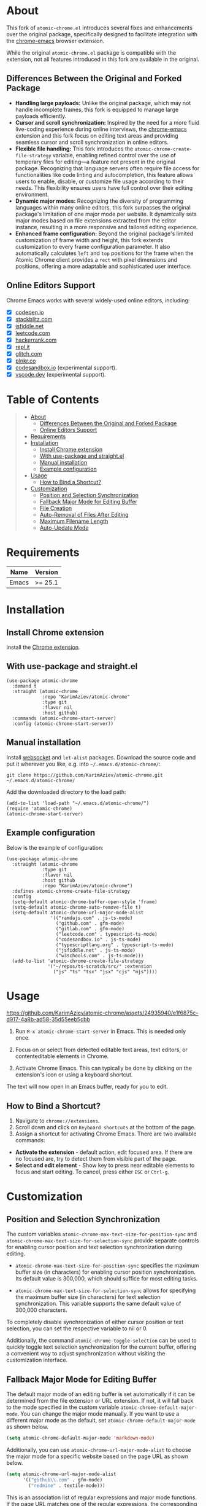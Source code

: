 #+OPTIONS: ^:nil tags:nil num:nil

* About

[[./images/icon.png]]


This fork of =atomic-chrome.el= introduces several fixes and enhancements over the original package, specifically designed to facilitate integration with the [[https://github.com/KarimAziev/chrome-emacs][chrome-emacs]] browser extension.

#+CAPTION: Demo
[[./images/chrome-emacs.gif][./images/chrome-emacs.gif]]


While the original =atomic-chrome.el= package is compatible with the extension, not all features introduced in this fork are available in the original.

** Differences Between the Original and Forked Package
- *Handling large payloads:* Unlike the original package, which may not handle incomplete frames, this fork is equipped to manage large payloads efficiently.
- *Cursor and scroll synchronization:* Inspired by the need for a more fluid live-coding experience during online interviews, the [[https://github.com/KarimAziev/chrome-emacs][chrome-emacs]] extension and this fork focus on editing text areas and providing seamless cursor and scroll synchronization in online editors.
- *Flexible file handling:* This fork introduces the =atomic-chrome-create-file-strategy= variable, enabling refined control over the use of temporary files for editing—a feature not present in the original package. Recognizing that language servers often require file access for functionalities like code linting and autocompletion, this feature allows users to enable, disable, or customize file usage according to their needs. This flexibility ensures users have full control over their editing environment.
- *Dynamic major modes:* Recognizing the diversity of programming languages within many online editors, this fork surpasses the original package's limitation of one major mode per website. It dynamically sets major modes based on file extensions extracted from the editor instance, resulting in a more responsive and tailored editing experience.
- *Enhanced frame configuration:* Beyond the original package's limited customization of frame width and height, this fork extends customization to every frame configuration parameter. It also automatically calculates =left= and =top= positions for the frame when the Atomic Chrome client provides a =rect= with pixel dimensions and positions, offering a more adaptable and sophisticated user interface.


** Online Editors Support

Chrome Emacs works with several widely-used online editors, including:

- ☒ [[https://codepen.io/][codepen.io]]
- ☒ [[https://stackblitz.com/][stackblitz.com]]
- ☒ [[https://jsfiddle.net/][jsfiddle.net]]
- ☒ [[https://leetcode.com/][leetcode.com]]
- ☒ [[https://www.hackerrank.com/][hackerrank.com]]
- ☒ [[https://repl.it/][repl.it]]
- ☒ [[https://glitch.com/][glitch.com]]
- ☒ [[https://plnkr.co/][plnkr.co]]
- ☒ [[https://codesandbox.io/][codesandbox.io]] (experimental support).
- ☒ [[https://vscode.dev][vscode.dev]] (experimental support).


* Table of Contents                                       :TOC_2_gh:QUOTE:
#+BEGIN_QUOTE
- [[#about][About]]
  - [[#differences-between-the-original-and-forked-package][Differences Between the Original and Forked Package]]
  - [[#online-editors-support][Online Editors Support]]
- [[#requirements][Requirements]]
- [[#installation][Installation]]
  - [[#install-chrome-extension][Install Chrome extension]]
  - [[#with-use-package-and-straightel][With use-package and straight.el]]
  - [[#manual-installation][Manual installation]]
  - [[#example-configuration][Example configuration]]
- [[#usage][Usage]]
  - [[#how-to-bind-a-shortcut][How to Bind a Shortcut?]]
- [[#customization][Customization]]
  - [[#position-and-selection-synchronization][Position and Selection Synchronization]]
  - [[#fallback-major-mode-for-editing-buffer][Fallback Major Mode for Editing Buffer]]
  - [[#file-creation][File Creation]]
  - [[#auto-removal-of-files-after-editing][Auto-Removal of Files After Editing]]
  - [[#maximum-filename-length][Maximum Filename Length]]
  - [[#auto-update-mode][Auto-Update Mode]]
#+END_QUOTE

* Requirements

| Name  | Version |
|-------+---------|
| Emacs | >= 25.1 |

* Installation

** Install Chrome extension
Install the [[https://chromewebstore.google.com/detail/chrome-emacs/dabdpcafiblbndpoadckibiaojbdnpjg][Chrome extension]].

** With use-package and straight.el
#+begin_src elisp :eval no
(use-package atomic-chrome
  :demand t
  :straight (atomic-chrome
             :repo "KarimAziev/atomic-chrome"
             :type git
             :flavor nil
             :host github)
  :commands (atomic-chrome-start-server)
  :config (atomic-chrome-start-server))
#+end_src

** Manual installation

Install [[https://github.com/ahyatt/emacs-websocket/tree/main][websocket]] and =let-alist= packages. Download the source code and put it wherever you like, e.g. into =~/.emacs.d/atomic-chrome/=:

#+begin_src shell :eval no
git clone https://github.com/KarimAziev/atomic-chrome.git ~/.emacs.d/atomic-chrome/
#+end_src

Add the downloaded directory to the load path:

#+begin_src elisp :eval no
(add-to-list 'load-path "~/.emacs.d/atomic-chrome/")
(require 'atomic-chrome)
(atomic-chrome-start-server)
#+end_src

** Example configuration

Below is the example of configuration:

#+begin_src elisp
(use-package atomic-chrome
  :straight (atomic-chrome
             :type git
             :flavor nil
             :host github
             :repo "KarimAziev/atomic-chrome")
  :defines atomic-chrome-create-file-strategy
  :config
  (setq-default atomic-chrome-buffer-open-style 'frame)
  (setq-default atomic-chrome-auto-remove-file t)
  (setq-default atomic-chrome-url-major-mode-alist
                '(("ramdajs.com" . js-ts-mode)
                  ("github.com" . gfm-mode)
                  ("gitlab.com" . gfm-mode)
                  ("leetcode.com" . typescript-ts-mode)
                  ("codesandbox.io" . js-ts-mode)
                  ("typescriptlang.org" . typescript-ts-mode)
                  ("jsfiddle.net" . js-ts-mode)
                  ("w3schools.com" . js-ts-mode)))
  (add-to-list 'atomic-chrome-create-file-strategy
               '("~/repos/ts-scratch/src/" :extension
                 ("js" "ts" "tsx" "jsx" "cjs" "mjs"))))
#+end_src

* Usage

https://github.com/KarimAziev/atomic-chrome/assets/24935940/e1f6875c-d917-4a8b-ad58-35d55eeb5cbb

1. Run =M-x atomic-chrome-start-server= in Emacs. This is needed only once.

2. Focus on or select from detected editable text areas, text editors, or contenteditable elements in Chrome.

3. Activate Chrome Emacs. This can typically be done by clicking on the extension's icon or using a keyboard shortcut.

#+CAPTION: Hints
[[./images/hints.png][./images/hints.png]]

The text will now open in an Emacs buffer, ready for you to edit.


** How to Bind a Shortcut?

#+CAPTION: Shortcuts
[[./images/shortcuts.png][./images/shortcuts.png]]

1. Navigate to =chrome://extensions=.
2. Scroll down and click on =Keyboard shortcuts= at the bottom of the page.
3. Assign a shortcut for activating Chrome Emacs. There are two available commands:

- *Activate the extension* - default action, edit focused area. If there are no focused are, try to detect them from visible part of the page.
- *Select and edit element* - Show key to press near editable elements to focus and start editing. To cancel, press either =ESC= or =Ctrl-g=.


* Customization

** Position and Selection Synchronization

The custom variables =atomic-chrome-max-text-size-for-position-sync= and =atomic-chrome-max-text-size-for-selection-sync= provide separate controls for enabling cursor position and text selection synchronization during editing.

- =atomic-chrome-max-text-size-for-position-sync= specifies the maximum buffer size (in characters) for enabling cursor position synchronization. Its default value is 300,000, which should suffice for most editing tasks.

- =atomic-chrome-max-text-size-for-selection-sync= allows for specifying the maximum buffer size (in characters) for text selection synchronization. This variable supports the same default value of 300,000 characters.

To completely disable synchronization of either cursor position or text selection, you can set the respective variable to nil or 0.

Additionally, the command =atomic-chrome-toggle-selection= can be used to quickly toggle text selection synchronization for the current buffer, offering a convenient way to adjust synchronization without visiting the customization interface.

** Fallback Major Mode for Editing Buffer

The default major mode of an editing buffer is set automatically if it can be determined from the file extension or URL extension. If not, it will fall back to the mode specified in the custom variable =atomic-chrome-default-major-mode=. 
You can change the major mode manually. If you want to use a different major mode as the default, set =atomic-chrome-default-major-mode= as shown below.

#+BEGIN_SRC emacs-lisp
(setq atomic-chrome-default-major-mode 'markdown-mode)
#+END_SRC

Additionally, you can use =atomic-chrome-url-major-mode-alist= to choose the major mode for a specific website based on the page URL as shown below.

#+BEGIN_SRC emacs-lisp
(setq atomic-chrome-url-major-mode-alist
      '(("github\\.com" . gfm-mode)
        ("redmine" . textile-mode)))
#+END_SRC

This is an association list of regular expressions and major mode functions. If the page URL matches one of the regular expressions, the corresponding major mode is selected.

#+begin_quote
[!NOTE]

Detected mode will take precedence over =atomic-chrome-url-major-mode-alist= and =atomic-chrome-default-major-mode= , which will be used only if the mode cannot be determined automatically.
#+end_quote

You can select the style for opening the editing buffer with =atomic-chrome-buffer-open-style= as shown below.

#+BEGIN_SRC emacs-lisp
  (setq atomic-chrome-buffer-open-style 'frame)
#+END_SRC

The available values are as follows:

- =full=: Opens in the selected window.
- =split=: Opens in a new window by splitting the selected window (default).
- =frame=: Creates a new frame and a window within it.

The =frame= option is available only when using Emacs on a window system.

If you select =frame=, you can set the width and height of the frame with =atomic-chrome-buffer-frame-width= and =atomic-chrome-buffer-frame-height=, and the rest of the frame parameters can be customized with =atomic-chrome-frame-parameters=.

#+begin_quote
[!TIP]
By default, Atomic Chrome tries to automatically calculate the =left= and =top= positions of the frame based on the position of the textarea in the browser. You can disable this by adding these parameters to =atomic-chrome-frame-parameters=, which take precedence.
#+end_quote

** File Creation

The =atomic-chrome-create-file-strategy= variable controls the approach for creating or managing files when editing content from a browser. It offers flexible configurations—from specifying a fixed directory, using the system's temporary directory, working directly within buffers, to dynamically determining the save location based on the file's extension or its associated URL.

Customize this variable to accommodate different editing scenarios, such as solving coding challenges on LeetCode or editing Markdown files directly from GitHub.

Below are some examples to configure this variable for common use cases.

- *Use System Temporary Directory for All Files*

  Saves all files in the system's temporary directory. =temp-directory= symbolizes this directory.
#+begin_src elisp
  (setq atomic-chrome-create-file-strategy '((temp-directory)))
#+end_src

- *Work Directly in Buffers When No Extension is Recognized*

Opens files without an extension in buffers, avoiding saving them to a directory.
#+begin_src elisp
  (setq atomic-chrome-create-file-strategy '((buffer :extension (nil))))
#+end_src

- *Use a Buffer for Files Without Extension, and System Temporary Directory for All Others*

  Utilizes the system's temporary directory for files with any extension and opens files without an extension in buffers.
#+begin_src elisp
  (setq atomic-chrome-create-file-strategy '((temp-directory) (buffer :extension (nil))))
#+end_src

- *Redirect Files From GitHub and GitLab to a Specific Directory*

  Redirects files originating from GitHub and GitLab to a designated directory.
#+begin_src elisp
(setq atomic-chrome-create-file-strategy
      '(("~/my-github-dir/" :url ("github.com" "gitlab.com"))))
#+end_src

- *Specify Different Directories Based on URL*

  Directs files from specified URLs to designated directories.
#+begin_src elisp
(setq atomic-chrome-create-file-strategy
      '(("~/my-leetcode-dir" :url ("leetcode.com" "repl.it"))
        ("~/my-medium-dir" :url ("medium.com"))))
#+end_src

- *Specify Different Directories Based on URL and Extensions*

  Assigns different directories for files.
#+begin_src elisp
(setq atomic-chrome-create-file-strategy
      '(("~/my-leetcode-dir" :url ("leetcode.com"))
        ("~/my-leetcode-dir/js/" :url ("leetcode.com") :extension ("js" "ts" "tsx" "jsx"))
        ("~/my-medium-dir" :url ("medium.com"))))
#+end_src

- *Use Custom Function*

  A custom function that specifies directories based on file extensions: files with "tsx" and "ts" extensions go to "~/my-typescript-scratch/", "org" files go to the =org-directory=, files with other non-nil extensions use the temporary directory, and files without extensions don't get created.
#+begin_src elisp
(setq atomic-chrome-create-file-strategy (lambda (_url extension)
                                          (cond ((member extension '("tsx" "ts"))
                                                 "~/my-typescript-scratch/")
                                                ((member extension '("org"))
                                                 org-directory)
                                                (extension 'temp-directory))))
#+end_src

** Auto-Removal of Files After Editing

The =atomic-chrome-auto-remove-file= variable decides if =atomic-chrome-close-current-buffer= should also remove the file associated with the buffer upon closing.

If this variable is a function, it will be invoked with no arguments, and it should return non-nil if the file is to be removed.

** Maximum Filename Length

To ensure compatibility with file systems that impose limits on filename lengths, the =atomic-chrome-max-filename-size= custom variable allows you to define the maximum number of characters allowed in filenames generated by the Atomic Chrome package. This feature is crucial for avoiding "File name too long" errors, which can occur when the title of the web page being edited is excessively long.

By default, this limit is set to 70 characters. However, users can adjust this setting to suit their specific needs or file system restrictions. When a page title exceeds the configured limit, its corresponding filename will be automatically truncated to comply with this maximum length specification.

To modify this setting, simply set the =atomic-chrome-max-filename-size= variable to a different integer value, representing your preferred maximum filename length.

** Auto-Update Mode

Atomic Chrome for Emacs automatically reflects modifications to the browser by default as described above, but you can disable it by setting the variable below.

#+BEGIN_SRC emacs-lisp
  (setq atomic-chrome-enable-auto-update nil)
#+END_SRC

In this case, you can apply the modifications to the browser with =C-c C-s= (or =M-x atomic-chrome-send-buffer-text=).
